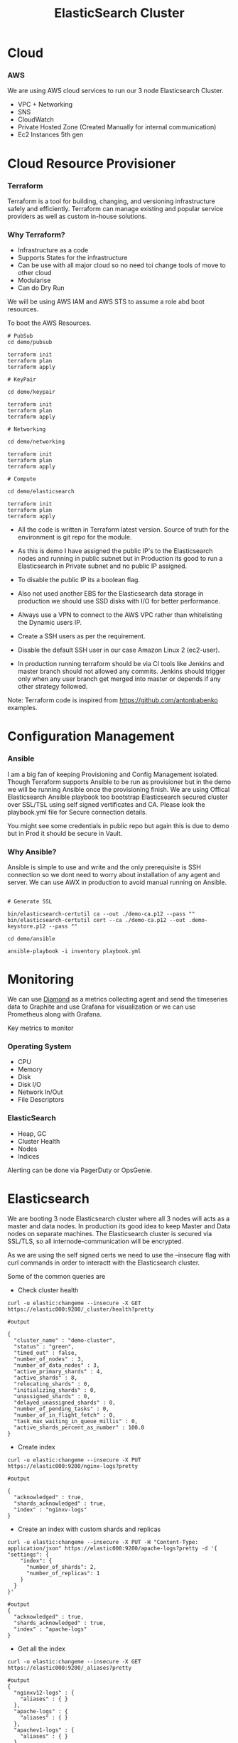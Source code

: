 #+title: ElasticSearch Cluster

* Cloud

*** AWS

We are using AWS cloud services to run our 3 node Elasticsearch Cluster.

 - VPC + Networking
 - SNS
 - CloudWatch
 - Private Hosted Zone (Created Manually for internal communication)
 - Ec2 Instances 5th gen

* Cloud Resource Provisioner

*** Terraform

Terraform is a tool for building, changing, and versioning infrastructure safely and efficiently. Terraform can manage existing and popular service providers as well as custom in-house solutions.

*** Why Terraform?

 - Infrastructure as a code
 - Supports States for the infrastructure
 - Can be use with all major cloud so no need toi change tools of move to other cloud
 - Modularise
 - Can do Dry Run

We will be using AWS IAM and AWS STS to assume a role abd boot resources.

To boot the AWS Resources.

#+BEGIN_SRC
# PubSub
cd demo/pubsub

terraform init
terraform plan
terraform apply

# KeyPair

cd demo/keypair

terraform init
terraform plan
terraform apply

# Networking

cd demo/networking

terraform init
terraform plan
terraform apply

# Compute

cd demo/elasticsearch

terraform init
terraform plan
terraform apply
#+END_SRC

- All the code is written in Terraform latest version. Source of truth for the environment is git repo for the module.

- As this is demo I have assigned the public IP's to the Elasticsearch nodes and running in public subnet but in Production its good to run a Elasticsearch in Private subnet and no public IP assigned.

- To disable the public IP its a boolean flag.

- Also not used another EBS for the Elasticsearch data storage in production we should use SSD disks with I/O for better performance.

- Always use a VPN to connect to the AWS VPC rather than whitelisting the Dynamic users IP.

- Create a SSH users as per the requirement.

- Disable the default SSH user in our case Amazon Linux 2 (ec2-user).

- In production running terraform should be via CI tools like Jenkins and master branch should not allowed any commits. Jenkins should trigger only when any user branch get merged into  master or depends
  if any other strategy followed.

Note: Terraform code is inspired from https://github.com/antonbabenko examples.

* Configuration Management

*** Ansible

I am a big fan of keeping Provisioning and Config Management isolated. Though Terraform supports Ansible to be run as provisioner but in the demo we will be running Ansible once the provisioning finish.
We are using Offical Elasticsearch Ansible playbook too bootstrap Elasticsearch secured cluster  over SSL/TSL using self signed vertificates and CA. Please look the playbook.yml file for Secure
connection details.

You might see some credentials in public repo but again this is due to demo but in Prod it should be secure in Vault.

***  Why Ansible?

Ansible is simple to use and write and the only prerequisite is SSH connection so we dont need to worry about installation of any agent and server.
We can use AWX in production to avoid manual running on Ansible.

#+BEGIN_SRC

# Generate SSL

bin/elasticsearch-certutil ca --out ./demo-ca.p12 --pass ""
bin/elasticsearch-certutil cert --ca ./demo-ca.p12 --out .demo-keystore.p12 --pass ""

cd demo/ansible

ansible-playbook -i inventory playbook.yml
#+END_SRC

* Monitoring

We can use [[https://github.com/python-diamond][Diamond]] as a metrics collecting agent and send the timeseries data to Graphite and use Grafana for visualization or we can use Prometheus along with Grafana.

Key metrics to monitor

*** Operating System

 - CPU
 - Memory
 - Disk
 - Disk I/O
 - Network In/Out
 - File Descriptors

*** ElasticSearch

 - Heap, GC
 - Cluster Health
 - Nodes
 - Indices

Alerting can be done via PagerDuty or OpsGenie.

* Elasticsearch

We are booting 3 node Elasticsearch cluster where all 3 nodes will acts as a master and data nodes. In production its good idea to keep Master and Data nodes on separate machines.
The Elasticsearch cluster is secured via SSL/TLS, so all internode-communication will be encrypted.

As we are using the self signed certs we need to use the --insecure flag with curl commands in order to interactt with the Elasticsearch cluster.

Some of the common queries are

- Check cluster health

#+BEGIN_SRC
curl -u elastic:changeme --insecure -X GET https://elastic000:9200/_cluster/health?pretty

#output

{
  "cluster_name" : "demo-cluster",
  "status" : "green",
  "timed_out" : false,
  "number_of_nodes" : 3,
  "number_of_data_nodes" : 3,
  "active_primary_shards" : 4,
  "active_shards" : 8,
  "relocating_shards" : 0,
  "initializing_shards" : 0,
  "unassigned_shards" : 0,
  "delayed_unassigned_shards" : 0,
  "number_of_pending_tasks" : 0,
  "number_of_in_flight_fetch" : 0,
  "task_max_waiting_in_queue_millis" : 0,
  "active_shards_percent_as_number" : 100.0
}
#+END_SRC

- Create index

#+BEGIN_SRC
curl -u elastic:changeme --insecure -X PUT https://elastic000:9200/nginx-logs?pretty

#output

{
  "acknowledged" : true,
  "shards_acknowledged" : true,
  "index" : "nginxv-logs"
}
#+END_SRC

- Create an index with custom shards and replicas

#+BEGIN_SRC
curl -u elastic:changeme --insecure -X PUT -H "Content-Type: application/json" https://elastic000:9200/apache-logs?pretty -d '{
"settings": {
    "index": {
      "number_of_shards": 2,
      "number_of_replicas": 1
    }
  }
}'

#output
{
  "acknowledged" : true,
  "shards_acknowledged" : true,
  "index" : "apache-logs"
}
#+END_SRC

- Get all the index

#+BEGIN_SRC
curl -u elastic:changeme --insecure -X GET https://elastic000:9200/_aliases?pretty

#output
{
  "nginxv12-logs" : {
    "aliases" : { }
  },
  "apache-logs" : {
    "aliases" : { }
  },
  "apachev1-logs" : {
    "aliases" : { }
  },
  "thisisdemo" : {
    "aliases" : { }
  },
  "nginx-logs" : {
    "aliases" : { }
  }
}

or

curl -u elastic:changeme --insecure -X GET 'https://elastic000:9200/_cat/indices?v'

#output
health status index         uuid                   pri rep docs.count docs.deleted store.size pri.store.size
green  open   nginx-logs    zJgK2KZNRUe3bP1gIknZGA   1   1          0            0       416b           208b
green  open   apache-logs   mYo779PbSWWTpRQyIdY5mg   2   1          0            0       832b           416b
green  open   thisisdemo    mgP6HJAmTYOZ3hH3dbggpA   1   1          0            0       416b           208b
green  open   apachev1-logs 99eLIRmDQGyikMDJmtDs8w   2   1          0            0       832b           416b
green  open   nginxv12-logs _qiG3oJMQm2X8xAAL25vJA   1   1          0            0       416b           208b
#+END_SRC

- List docs in an index

#+BEGIN_SRC
curl -u elastic:changeme --insecure -X GET 'https://elastic000:9200/nginx-logs/_search'

#output
{"took":123,"timed_out":false,"_shards":{"total":1,"successful":1,"skipped":0,"failed":0},"hits":{"total":{"value":0,"relation":"eq"},"max_score":null,"hits":[]}}
#+END_SRC

- Insert data in an index

#+BEGIN_SRC
curl -u elastic:changeme --insecure -XPUT --header 'Content-Type: application/json' https://elastic000:9200/nginx-logs/_doc/1 -d '{
   "school" : "Harvard"
}'
#+END_SRC
